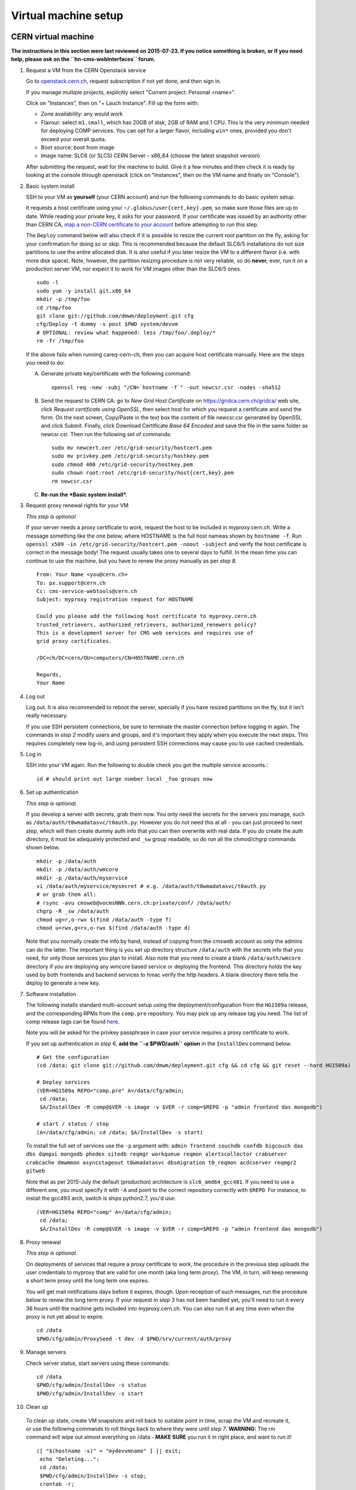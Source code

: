 Virtual machine setup
---------------------

CERN virtual machine
^^^^^^^^^^^^^^^^^^^^

**The instructions in this section were last reviewed on 2015-07-23. If you notice
something is broken, or if you need help, please ask on the ``hn-cms-webInterfaces``
forum.**

1. Request a VM from the CERN Openstack service 

   Go to `openstack.cern.ch <https://openstack.cern.ch/>`_, request
   subscription if not yet done, and then sign in.

   If you manage multiple projects, explicitly select "Current project: Personal <name>".

   Click on "Instances", then on "+ Lauch Instance". Fill up the form with:

   * Zone availability: any would work
   * Flavour: select ``m1.small``, which has 20GB of disk, 2GB of RAM and 1 CPU.
     This is the very minimum needed for deploying COMP services.
     You can opt for a larger flavor, including ``win*`` ones,
     provided you don't exceed your overall quota.
   * Boot source: boot from image
   * Image name: SLC6 (or SLC5) CERN Server - x86_64 (choose the latest snapshot version)

   After submitting the request, wait for the machine to build. Give it a few
   minutes and then check it is ready by looking at the console through openstack
   (click on "Instances", then on the VM name and finally on "Console").

2. Basic system install

   SSH to your VM as **yourself** (your CERN account) and run the following commands
   to do basic system setup.

   It requests a host certificate using your ``~/.globus/user{cert,key}.pem``,
   so make sure those files are up to date. While reading your private key,
   it asks for your password. If your certificate was issued by an authority
   other than CERN CA, `map a non-CERN certificate to your account
   <https://resources.web.cern.ch/resources/Manage/Accounts/MapCertificate.aspx>`_
   before attempting to run this step. 

   The ``Deploy`` command below will also check if it is possible
   to resize the current root partition on the fly, asking for your confirmation for
   doing so or skip. This is recommended because the default SLC6/5 installations do not size
   partitions to use the entire allocated disk. It is also useful if you later
   resize the VM to a different flavor (i.e. with more disk space). Note, however,
   the partition resizing procedure is not very reliable, so do **never**, ever,
   run it on a production server VM, nor expect it to work for VM images other
   than the SLC6/5 ones. ::

       sudo -l
       sudo yum -y install git.x86_64
       mkdir -p /tmp/foo
       cd /tmp/foo
       git clone git://github.com/dmwm/deployment.git cfg
       cfg/Deploy -t dummy -s post $PWD system/devvm
       # OPTIONAL: review what happened: less /tmp/foo/.deploy/*
       rm -fr /tmp/foo


   If the above fails when running careq-cern-ch,
   then you can acquire host certificate manually. Here are the steps you need to do:

   A. Generate private key/certificate with the following command::

          openssl req -new -subj "/CN=`hostname -f`" -out newcsr.csr -nodes -sha512

   B. Send the request to CERN CA: go to *New Grid Host Certificate* on
      https://gridca.cern.ch/gridca/ web site, click *Request certificate using OpenSSL*,
      then select host for which you request a certificate and send the form. 
      On the next screen, Copy/Paste in the text box the content of file
      newcsr.csr generated by OpenSSL and click Submit. Finally, click Download
      Certificate *Base 64 Encoded* and save the file in the same folder as
      newcsr.csr. Then run the following set of commands::

          sudo mv newcert.cer /etc/grid-security/hostcert.pem
          sudo mv privkey.pem /etc/grid-security/hostkey.pem
          sudo chmod 400 /etc/grid-security/hostkey.pem
          sudo chown root:root /etc/grid-security/host{cert,key}.pem
          rm newcsr.csr

   C. **Re-run the *Basic system install*.**

3. Request proxy renewal rights for your VM

   *This step is optional.*

   If your server needs a proxy certificate to work, request the host to be
   included in myproxy.cern.ch. Write a message something like the one below,
   where HOSTNAME is the full host nameas shown by ``hostname -f``. Run 
   ``openssl x509 -in /etc/grid-security/hostcert.pem -noout -subject``
   and verify the host certificate is correct in the message body! The request
   usually takes one to several days to fulfill. In the mean time you can continue
   to use the machine, but you have to renew the proxy manually as per *step 8*. ::

       From: Your Name <you@cern.ch>
       To: px.support@cern.ch
       Cc: cms-service-webtools@cern.ch
       Subject: myproxy registration request for HOSTNAME

       Could you please add the following host certificate to myproxy.cern.ch
       trusted_retrievers, authorized_retrievers, authorized_renewers policy?
       This is a development server for CMS web services and requires use of
       grid proxy certificates.

       /DC=ch/DC=cern/OU=computers/CN=HOSTNAME.cern.ch

       Regards,
       Your Name

4. Log out

   Log out. It is also recommended to reboot the server, specially if you
   have resized partitions on the fly, but it isn't really necessary.

   If you use SSH persistent connections, be sure to terminate the master
   connection before logging in again. The commands in *step 2* modify
   users and groups, and it's important they apply when you execute the
   next steps. This requires completely new log-in, and using persistent
   SSH connections may cause you to use cached credentials.


5. Log in

   SSH into your VM again. Run the following to double check you got
   the multiple service accounts.::

    id # should print out large number local _foo groups now


6. Set up authentication

   *This step is optional.*

   If you develop a server with secrets, grab them now. You only need the
   secrets for the servers you manage, such as
   ``/data/auth/t0wmadatasvc/t0auth.py``. However you do not need this at all - you
   can just proceed to next step, which will then create dummy auth info that
   you can then overwrite with real data. If you *do* create
   the auth directory, it must be adequately protected and ``_sw`` group
   readable, so do run all the chmod/chgrp commands shown below. ::

    mkdir -p /data/auth
    mkdir -p /data/auth/wmcore
    mkdir -p /data/auth/myservice
    vi /data/auth/myservice/mysecret # e.g. /data/auth/t0wmadatasvc/t0auth.py
    # or grab them all:
    # rsync -avu cmsweb@vocmsNNN.cern.ch:private/conf/ /data/auth/
    chgrp -R _sw /data/auth
    chmod ug=r,o-rwx $(find /data/auth -type f)
    chmod u=rwx,g=rx,o-rwx $(find /data/auth -type d)

   Note that you normally create the info by hand, instead of copying from
   the cmsweb account as only the admins can do the latter. The important
   thing is you set up directory structure ``/data/auth`` with the secrets
   info that you need, for only those services you plan to install. Also
   note that you need to create a blank ``/data/auth/wmcore`` directory
   if you are deploying any wmcore based service or deploying the frontend.
   This directory holds the key used by both frontends and backend services
   to hmac verify the http headers. A blank directory there tells the deploy
   to generate a new key.


7. Software installation

   The following installs standard multi-account setup using the
   deployment/configuration from the ``HG1509a`` release, and the corresponding
   RPMs from the ``comp.pre`` repository. You may pick up any release tag you need.
   The list of comp release tags can be found `here <https://github.com/dmwm/deployment/tags>`_.

   Note you will be asked for the privkey passphrase in case your service
   requires a proxy certificate to work.

   If you set up authentication in *step 6*, **add the ``-a $PWD/auth`` option** in
   the ``InstallDev`` command below. ::

    # Get the configuration
    (cd /data; git clone git://github.com/dmwm/deployment.git cfg && cd cfg && git reset --hard HG1509a)

    # Deploy services
    (VER=HG1509a REPO="comp.pre" A=/data/cfg/admin;
     cd /data;
     $A/InstallDev -R comp@$VER -s image -v $VER -r comp=$REPO -p "admin frontend das mongodb")

    # start / status / stop
    (A=/data/cfg/admin; cd /data; $A/InstallDev -s start)

   To install the full set of services use the ``-p`` argument with:
   ``admin frontend couchdb confdb bigcouch das dbs dqmgui mongodb phedex
   sitedb reqmgr workqueue reqmon alertscollector
   crabserver crabcache dmwmmon asyncstageout t0wmadatasvc dbsmigration
   t0_reqmon acdcserver reqmgr2 gitweb``

   Note that as per 2015-July the default (production) architecture
   is ``slc6_amd64_gcc481``. If you need to use a different one,
   you must specify it with ``-A`` and point to the correct repository
   correctly with ``$REPO``. For instance, to install
   the gcc493 arch, switch is ships python2.7, you'd use: ::

    (VER=HG1509a REPO="comp" A=/data/cfg/admin;
     cd /data;
     $A/InstallDev -R comp@$VER -s image -v $VER -r comp=$REPO -p "admin frontend das mongodb")


8. Proxy renewal

   *This step is optional.*

   On deployments of services that require a proxy certificate to work, the
   procedure in the previous step uploads the user credentials to myproxy
   that are valid for one month (aka long term proxy). The VM, in turn, 
   will keep renewing a short term proxy until the long term one expires.

   You will get mail notifications days before it expires, though.
   Upon reception of such messages, run the procedure below to renew the 
   long term proxy. If your request in *step 3* has not been handled yet,
   you'll need to run it every 36 hours until the machine gets included
   into myproxy.cern.ch. You can also run it at any time even when
   the proxy is not yet about to expire. ::

    cd /data
    $PWD/cfg/admin/ProxySeed -t dev -d $PWD/srv/current/auth/proxy


9. Manage servers

   Check server status, start servers using these commands: ::

    cd /data
    $PWD/cfg/admin/InstallDev -s status
    $PWD/cfg/admin/InstallDev -s start


10. Clean up

   To clean up state, create VM snapshots and roll back to suitable point
   in time, scrap the VM and recreate it, or use the following commands to
   roll things back to where they were until *step 7*. **WARNING:** The rm
   command will wipe out almost everything on /data - **MAKE SURE** you run
   it in right place, and want to run it! ::

    ([ "$(hostname -s)" = "mydevvmname" ] || exit;
     echo "Deleting...";
     cd /data; 
     $PWD/cfg/admin/InstallDev -s stop;
     crontab -r;
     killall python;
     sudo rm -rf srv)


11. Develop server

   Repeat steps *7* to *10* for any new software
   versions. You can use private RPM repository such as ``comp.pre.yourlogin``
   to exercise builds which haven't been synced back to ``comp.pre`` yet. See
   `Developing Against RPMS <../environ/rpm-dev.html>`_ for details on how to upload to private
   repositories.


Local virtual machine
^^^^^^^^^^^^^^^^^^^^^

**These instructions may be outdated since we don't support them.
Please contribute back your corrections, in case of any.**

These instructions create `Scientific Linux <http://scientificlinux.org>`_
5.7 virtual machine under VirtualBox 4.1.x. You can another hypervisor if
you prefer; the translation should be very straightforward. `VirtualBox
<http://www.virtualbox.org>`_ is easy to use and free for uses such as
this, so an attractive choice if you don't have another hypervisor. The
instructions are somewhat geared towards CERN-like environment. You can
adjust them to your local site conventions as far as groups, time servers,
and such.

First create a new virtual machine labelled *SL5.7*, Linux/RedHat (64-bit),
at least 2048 MB RAM. Create a new start-up disk: VDI, dynamically allocated,
40 GB in size. Download the `install boot image
<http://cern.ch/linux/scientific5/docs/repository/cern/slc5X/x86_64/images/boot.iso>`_
and save it as ``boot_sl7_x86_64.iso`` in your downloads folder. Attach it
on IDE into your VM. Set networking to *bridged* mode, and give the VM a
pre-allocated fixed MAC address.

  There are three main reasons for bridged networking and a preallocated
  MAC address. The first is that it's a great deal easier to SSH into and
  use the web server in the VM when your VM appears as any other server
  on your LAN with bridged networking. The second reason is that in order
  to get a host certificate for your VM, your site will likely require you
  to register the hostname and the MAC address. Specifically many sites,
  including CERN, will not grant a host certificate for a laptop. Third is
  that in order to get myproxy renewal rights, your host needs a stable
  name, and to get one you typically need a pre-registered MAC address.

Install minimal SL5.7 server into the VM using the boot image:

 * Language: English; Keyboard: us; Method: HTTP, DHCP no IPv6,
   ``linuxsoft.cern.ch``, ``/cern/slc5X/x86_64/``

 * OK to initialise partition table

 * Remove all partitions and create default layout:
   sda1:/boot 101 MB, sda2:LVM VG00 [LV01 swap 4000 MB, LV00 / ext3 rest]

 * Install grub loader [default]

 * Network: eth0, IPv4 DHCP, IPv6 Disabled, hostname via DHCP [default]

 * Region: Europe/Zurich, system clock uses UTC [default]

 * Set root password

 * Installation: server, customize now

   - Clear everything in: Desktop environments, Servers, Cluster Storage,
     Clustering, SLC Customizations

   - Applications: Text-based Internet (only)

   - Development: Development Libraries, Tools (only)

   - Base System: Administrative Tools, Base, Java (only)

 * After install remove CD, reboot into first boot:

   - Authentication: MD5 + shadow (no kerberos);

   - Firewall: enabled, SELinux: enforcing;
     Customize: ssh, Other ports: empty (remove afs3-callback:udp)

   - Keyboard: U.S. English

   - Network: DNS: Hostname: (give a name) (all other defaults)

   - System services: (defaults) + ntpd

   - Timezone: Europe/Zurich, system clock uses UTC; use ntp,
     servers: ip-time-{0,1,2}.cern.ch

   - Sound card: defaults (Intel 82801AA-ICH)

Now login as root and run the following, possibly adjusted for your site::

  vi /etc/ntp.conf   # server ip-time-{0,1,2}.cern.ch
  service ntpd restart
  yum -y update
  yum -y install zsh
  yum -y clean packages
  vi /etc/sudoers    # uncomment "%wheel ALL=(ALL) NOPASSWD: ALL"

  ME=<your_afs_login>
  echo your.account@cern.ch > /root/.forward
  groupadd -g 1399 zh
  useradd -M -g zh -G wheel -s /bin/zsh -u 12345 -c "Your Name" -d /home/$ME $ME
  passwd $ME
  mkdir -p /home/$ME /data
  chown -R $ME:zh /home/$ME /data

  # install guest additions
  mount /dev/cdrom /media && cd /media
  sh ./VBoxLinuxAdditions-amd64.run
  cd /; umount /dev/cdrom

  # upgrade zsh (optional)
  cp -p /bin/zsh{,.old}
  cd /tmp
  wget http://downloads.sourceforge.net/zsh/zsh-4.3.12.tar.bz2
  tar jxf zsh-*.tar.bz2
  cd zsh-*/
  ./configure --prefix=/usr --libdir=/usr/lib64 zsh_cv_sys_link=no
  make -j 2
  make install # DESTDIR=/tmp/foobar for test
  rm -f /bin/zsh; ln /usr/bin/zsh /bin/zsh
  rm -fr /tmp/zsh*

  # turn off
  shutdown -h 0

Create VM snapshot for installed state. Restart. Run post-install, e.g.
copy your shell environment::

  scp ~/.z{log{in,out},sh{env,rc}} your-vm-host:
  scp -rp ~/.globus your-vm-host:

Your VM is ready for use. SSH into it and deploy servers normally as
per `dev-vm instructions <https://cern.ch/cms-http-group/dev-vm.html>`_::

  # one-time preparation
  mkdir -p /tmp/foo
  cd /tmp/foo
  svn co svn+ssh://svn.cern.ch/reps/CMSDMWM/Infrastructure/trunk/Deployment cfg
  sudo -l
  cfg/Deploy -t dummy -s post $PWD system/devvm
  rm -fr /tmp/foo

  sudo yum -y install voms-clients myproxy
  B=/afs/cern.ch/project/gd/LCG-share/3.2.8-0
  sudo scp -rp you@lxplus.cern.ch:$B/glite/etc/vomses /etc/vomses
  sudo scp -rp you@lxplus.cern.ch:$B/external/etc/grid-security/vomsdir /etc/grid-security

  # server installation, using admin tools as shortcuts
  cd /data
  rsync -avu cmsweb@lxplus.cern.ch:private/conf/ /data/auth/
  chgrp -R _sw /data/auth
  chmod ug=r,o-rwx $(find /data/auth -type f)
  chmod u=rwx,g=rx,o-rwx $(find /data/auth -type d)

  A=/data/cfg/admin REPO="-r comp=comp.pre" VER=1111d
  PKGS="admin frontend base couchdb das dbs dbsweb dqmgui filemover mongodb phedex"
  PKGS="$PKGS overview sitedb/legacy stagemanager t0datasvc t0mon reqmgr workqueue"
  $A/InstallDev -s image -v hg$VER -a $PWD/auth ${=REPO} -p "$PKGS"
  $A/InstallDev -s start
  $A/InstallDev -s status

  # cleanup
  cd /data
  $A/InstallDev -s stop
  crontab -r
  killall python
  sudo rm -fr [^aceu]* .??* current enabled


Environment on a Mac OS X system
^^^^^^^^^^^^^^^^^^^^^^^^^^^^^^^^

**These instructions may be outdated since we don't support them.
Please contribute back your corrections, in case of any.**

This is really not a virtual machine environment, but there is experimental
support for settings this up on an OS X laptop. This has only been tested
with Snow Leopard::

  # Fake enough of grid environment
  sudo mkdir -p /etc/grid-security
  B=/afs/cern.ch/project/gd/LCG-share/3.2.8-0
  GS=/etc/grid-security BGS=$B/external/etc/grid-security
  sudo rsync -av --delete you@lxplus.cern.ch:$B/../certificates $GS/certificates/
  sudo rsync -av --delete you@lxplus.cern.ch:$B/glite/etc/vomses/ /etc/vomses/
  sudo rsync -av --delete you@lxplus.cern.ch:$B/glite/etc/vomses/ /etc/vomses/
  sudo rsync -av --delete you@lxplus.cern.ch:$BGS/vomsdir/ $GS/vomsdir/
  sudo chown -R root:$(id -gn root) /etc/grid-security /etc/vomses

  # Create accounts and all the rest; this installs into /users/cmssw/test
  # instead of using /data. You may need to iterate and copy a host cert
  # from somewhere into machine if the default rule doesn't work.
  mkdir -p /tmp/foo
  cd /tmp/foo
  svn co svn+ssh://svn.cern.ch/reps/CMSDMWM/Infrastructure/trunk/Deployment cfg
  sudo -l
  CMS_DEV_ROOT=/users/cmssw/test cfg/Deploy -t dummy -s post $PWD system/devmac
  cd; rm -fr /tmp/foo

  # Install software using roughly standard dev-vm instructions.
  cd /users/cmssw/test
  rsync -avu cmsweb@lxplus.cern.ch:private/conf/ $PWD/auth/
  chgrp -R _sw $PWD/auth
  chmod ug=r,o-rwx $(find $PWD/auth -type f)
  chmod u=rwx,g=rx,o-rwx $(find $PWD/auth -type d)

  cd /users/cmssw/test
  A=$PWD/cfg/admin REPO="-r comp=comp.pre" VER=1111a
  PKGS="admin frontend base couchdb das dbs dbsweb dqmgui filemover mongodb phedex"
  PKGS="$PKGS overview sitedb/legacy stagemanager t0datasvc t0mon reqmgr workqueue"
  $A/InstallDev -s image -v hg$VER -a $PWD/auth ${=REPO} -p "$PKGS"
  $A/InstallDev -s start

